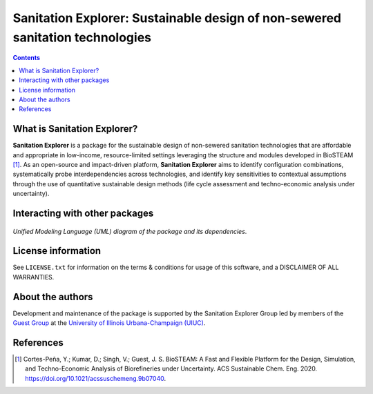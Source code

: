 ==============================================================================
Sanitation Explorer: Sustainable design of non-sewered sanitation technologies
==============================================================================

.. figure:: ./images/various_configurations.png


.. contents::

What is Sanitation Explorer?
----------------------------

**Sanitation Explorer** is a package for the sustainable design of non-sewered sanitation technologies that are affordable and appropriate in low-income, resource-limited settings leveraging the structure and modules developed in BioSTEAM [1]_. As an open-source and impact-driven platform, **Sanitation Explorer** aims to identify configuration combinations, systematically probe interdependencies across technologies, and identify key sensitivities to contextual assumptions through the use of quantitative sustainable design methods (life cycle assessment and techno-economic analysis under uncertainty). 


Interacting with other packages
-------------------------------

.. figure:: https://lucid.app/publicSegments/view/ac755b6d-1bd6-464c-8e47-9e21e762d888/image.png

*Unified Modeling Language (UML) diagram of the package and its dependencies*.


License information
-------------------

See ``LICENSE.txt`` for information on the terms & conditions for usage
of this software, and a DISCLAIMER OF ALL WARRANTIES.


About the authors
-----------------
Development and maintenance of the package is supported by the Sanitation Explorer Group led by members of the `Guest Group <http://engineeringforsustainability.com/>`_ at the `University of Illinois Urbana-Champaign (UIUC) <https://illinois.edu/>`_. 


References
----------
.. [1] Cortes-Peña, Y.; Kumar, D.; Singh, V.; Guest, J. S. BioSTEAM: A Fast and Flexible Platform for the Design, Simulation, and Techno-Economic Analysis of Biorefineries under Uncertainty. ACS Sustainable Chem. Eng. 2020. https://doi.org/10.1021/acssuschemeng.9b07040.